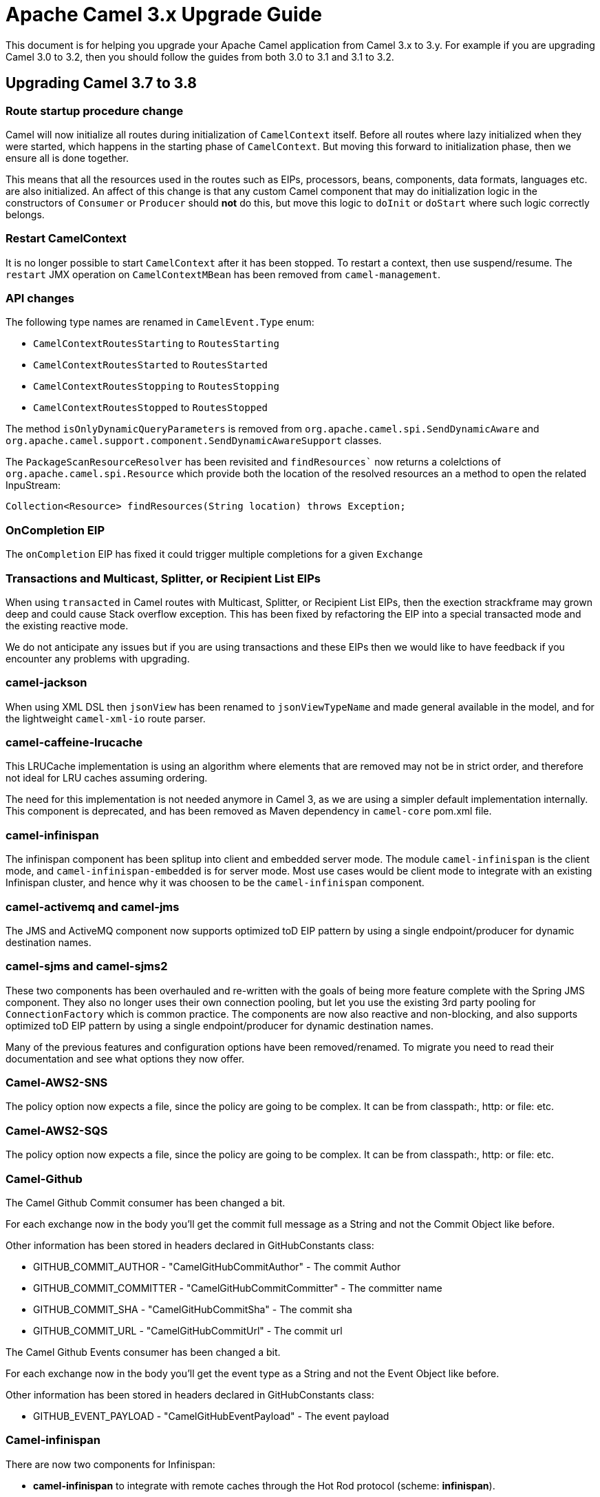 = Apache Camel 3.x Upgrade Guide

This document is for helping you upgrade your Apache Camel application
from Camel 3.x to 3.y. For example if you are upgrading Camel 3.0 to 3.2, then you should follow the guides
from both 3.0 to 3.1 and 3.1 to 3.2.

== Upgrading Camel 3.7 to 3.8

=== Route startup procedure change

Camel will now initialize all routes during initialization of `CamelContext` itself.
Before all routes where lazy initialized when they were started, which happens in the starting phase of `CamelContext`.
But moving this forward to initialization phase, then we ensure all is done together.

This means that all the resources used in the routes such as EIPs, processors, beans, components, data formats, languages etc.
are also initialized. An affect of this change is that any custom Camel component that may do initialization logic in
the constructors of `Consumer` or `Producer` should *not* do this, but move this logic to `doInit` or `doStart` where
such logic correctly belongs.

=== Restart CamelContext

It is no longer possible to start `CamelContext` after it has been stopped. To restart a context, then use suspend/resume.
The `restart` JMX operation on `CamelContextMBean` has been removed from `camel-management`.

=== API changes

The following type names are renamed in `CamelEvent.Type` enum:

- `CamelContextRoutesStarting` to `RoutesStarting`
- `CamelContextRoutesStarted` to `RoutesStarted`
- `CamelContextRoutesStopping` to `RoutesStopping`
- `CamelContextRoutesStopped` to `RoutesStopped`

The method `isOnlyDynamicQueryParameters` is removed from `org.apache.camel.spi.SendDynamicAware` and
`org.apache.camel.support.component.SendDynamicAwareSupport` classes.

The `PackageScanResourceResolver` has been revisited and `findResources`` now returns a colelctions of `org.apache.camel.spi.Resource` which provide both the location of the resolved resources an a method to open the related InpuStream:

[source,java]
----
Collection<Resource> findResources(String location) throws Exception;
----

=== OnCompletion EIP

The `onCompletion` EIP has fixed it could trigger multiple completions for a given `Exchange`

=== Transactions and Multicast, Splitter, or Recipient List EIPs

When using `transacted` in Camel routes with Multicast, Splitter, or Recipient List EIPs, then the exection strackframe
may grown deep and could cause Stack overflow exception. This has been fixed by refactoring the EIP into a special
transacted mode and the existing reactive mode.

We do not anticipate any issues but if you are using transactions and these EIPs then we would like to have feedback
if you encounter any problems with upgrading.

=== camel-jackson

When using XML DSL then `jsonView` has been renamed to `jsonViewTypeName` and made general available in the model,
and for the lightweight `camel-xml-io` route parser.

=== camel-caffeine-lrucache

This LRUCache implementation is using an algorithm where elements that are removed may not be in strict order, and therefore
not ideal for LRU caches assuming ordering.

The need for this implementation is not needed anymore in Camel 3, as we are using a simpler default implementation internally.
This component is deprecated, and has been removed as Maven dependency in `camel-core` pom.xml file.

=== camel-infinispan

The infinispan component has been splitup into client and embedded server mode.
The module `camel-infinispan` is the client mode, and `camel-infinispan-embedded` is for server mode.
Most use cases would be client mode to integrate with an existing Infinispan cluster, and hence why it was choosen
to be the `camel-infinispan` component.

=== camel-activemq and camel-jms

The JMS and ActiveMQ component now supports optimized toD EIP pattern by using a single endpoint/producer for dynamic destination names.

=== camel-sjms and camel-sjms2

These two components has been overhauled and re-written with the goals of being more feature complete with the Spring JMS component.
They also no longer uses their own connection pooling, but let you use the existing 3rd party pooling for `ConnectionFactory` which is common practice.
The components are now also reactive and non-blocking, and also supports optimized toD EIP pattern by using a single endpoint/producer for dynamic destination names.

Many of the previous features and configuration options have been removed/renamed.
To migrate you need to read their documentation and see what options they now offer.

=== Camel-AWS2-SNS

The policy option now expects a file, since the policy are going to be complex. It can be from classpath:, http: or file: etc.

=== Camel-AWS2-SQS

The policy option now expects a file, since the policy are going to be complex. It can be from classpath:, http: or file: etc.

=== Camel-Github

The Camel Github Commit consumer has been changed a bit.

For each exchange now in the body you'll get the commit full message as a String and not the Commit Object like before.

Other information has been stored in headers declared in GitHubConstants class:

* GITHUB_COMMIT_AUTHOR - "CamelGitHubCommitAuthor" - The commit Author
* GITHUB_COMMIT_COMMITTER - "CamelGitHubCommitCommitter" - The committer name
* GITHUB_COMMIT_SHA - "CamelGitHubCommitSha" - The commit sha
* GITHUB_COMMIT_URL - "CamelGitHubCommitUrl" - The commit url

The Camel Github Events consumer has been changed a bit.

For each exchange now in the body you'll get the event type as a String and not the Event Object like before.

Other information has been stored in headers declared in GitHubConstants class:

* GITHUB_EVENT_PAYLOAD - "CamelGitHubEventPayload" - The event payload

=== Camel-infinispan

There are now two components for Infinispan:

- *camel-infinispan* to integrate with remote caches through the Hot Rod protocol (scheme: *infinispan*).
- *camel-infinispan-embedded* to integrate with local/embedded caches  (scheme: *infinispan-embedded*).

As conseguence of the refactor

- the remote and embedded endpoints provide support the same capabilities, as example queries were only possible on a remote cache and now they are suported on both remote and local/embedded caches
- the configuration options for the endpoint are now specific to the context which remove the possibility to mix unrelated propertis
- some classes have been relocated, as example, indempotent and aggregation repositories have been moved from `org.apache.camel.component.infinispan.processor.*` to `org.apache.camel.component.infinispan.embedded` or `org.apache.camel.component.infinispan.remote`:
+
org.apache.camel.component.infinispan.embedded.InfinispanEmbeddedAggregationRepository
org.apache.camel.component.infinispan.embedded.InfinispanEmbeddedIdempotentRepository
org.apache.camel.component.infinispan.remote.InfinispanRemoteAggregationRepository
org.apache.camel.component.infinispan.remote.InfinispanRemoteIdempotentRepository

=== Camel-AWS

All the camel-aws components except camel-aws-xray have been deprecated. We suggest to migrate to Camel-AWS2-* components, because in future releases the AWS components will be removed and with the next LTS release (3.10 probably) camel-aws2 components will be renamed to camel-aws.


